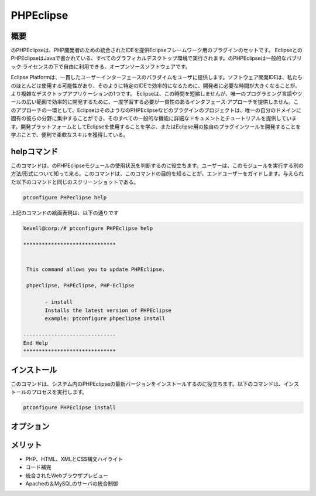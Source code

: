 ============
PHPEclipse
============

概要
-------------

のPHPEclipseは、PHP開発者のための統合されたIDEを提供Eclipseフレームワーク用のプラグインのセットです。 EclipseとのPHPEclipseはJavaで書かれている、すべてのグラフィカルデスクトップ環境で実行されます。のPHPEclipseは一般的なパブリック·ライセンスの下で自由に利用できる、オープンソースソフトウェアです。

Eclipse Platformは、一貫したユーザーインターフェースのパラダイムをユーザに提供します。ソフトウェア開発IDEは、私たちのほとんどは使用する可能性があり、そのように特定のIDEで効率的になるために、開発者に必要な時間が大きくなることが、より複雑なデスクトップアプリケーションの1つです。 Eclipseは、この時間を短縮しませんが、唯一のプログラミング言語やツールの広い範囲で効率的に開発するために、一度学習する必要が一貫性のあるインタフェース·アプローチを提供しません。このアプローチの一環として、EclipseはそのようなのPHPEclipseなどのプラグインのプロジェクトは、唯一の自分のドメインに固有の彼らの分野に集中することができ、そのすべての一般的な機能に詳細なドキュメントとチュートリアルを提供しています。開発プラットフォームとしてEclipseを使用することを学ぶ、またはEclipse用の独自のプラグインツールを開発することを学ぶことで、便利で柔軟なスキルを獲得している。

helpコマンド
----------------------

このコマンドは、のPHPEclipseモジュールの使用状況を判断するのに役立ちます。ユーザーは、このモジュールを実行する別の方法/形式について知って来る。このコマンドは、このコマンドの目的を知ることが、エンドユーザーをガイドします。与えられた以下のコマンドと同じのスクリーンショットである。

.. code-block:: bash 
        
        ptconfigure PHPeclipse help 

上記のコマンドの絵画表現は、以下の通りです


.. code-block:: bash 

 kevell@corp:/# ptconfigure PHPEclipse help 

 ****************************** 


  This command allows you to update PHPEclipse. 

  phpeclipse, PHPEclipse, PHP-Eclipse 

        - install 
        Installs the latest version of PHPEclipse 
        example: ptconfigure phpeclipse install 
 
 ------------------------------ 
 End Help 
 ****************************** 

インストール
----------------

このコマンドは、システム内のPHPEclipseの最新バージョンをインストールするのに役立ちます。以下のコマンドは、インストールのプロセスを実行します。

.. code-block:: bash 
        
        ptconfigure PHPEclipse install 

オプション
-----------

.. cssclass:: table-bordered 

 +-------------------------+---------------------------------------------------------+------------+------------------------------------+
 | パラメーター            | 代替パラメータ                                          | オプション | コメント                           |
 +=========================+=========================================================+============+====================================+
 |ptconfigure PHPEclipse   | コマンドラインで使用することができる3つの代替のパラメ   | Y          | システムは、                       |
 |Install? (Y/N)           | ータがある。PHP-Eclipse, PHPEclipse, phpeclipse         |            | インストールプロセスを開始します   |
 |                         | Eg: ptconfigure PHPEclipse install/                     |            |                                    |    
 |                         | ptconfigure PHP-Eclipse install                         |            |                                    |
 +-------------------------+---------------------------------------------------------+------------+------------------------------------+
 |ptconfigure PHPEclipse   | コマンドラインで使用することができる3つの代替のパラメ   | N          | システムは、                       |
 |Install? (Y/N)           | ータがある。PHP-Eclipse, PHPEclipse, phpeclipse         |            | インストール·プロセスを停止し、    |
 |                         | Eg: ptconfigure PHPEclipse install/                     |            |                                    |
 |                         | ptconfigure PHP-Eclipse install|                        |            |                                    |
 +-------------------------+---------------------------------------------------------+------------+------------------------------------+



メリット
--------------

* PHP、HTML、XMLとCSS構文ハイライト
* コード補完
* 統合されたWebブラウザプレビュー
* Apacheの＆MySQLのサーバの統合制御

